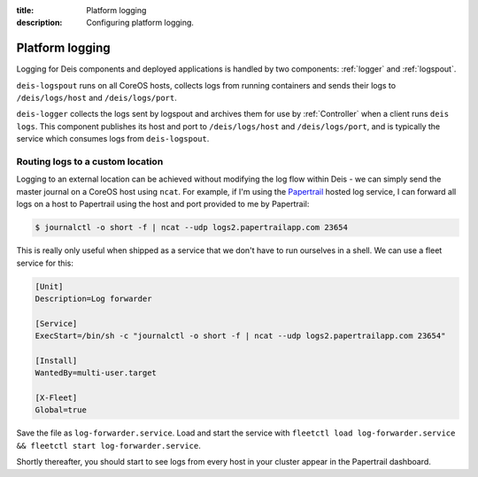 :title: Platform logging
:description: Configuring platform logging.

.. _platform_logging:

Platform logging
================

Logging for Deis components and deployed applications is handled by two components:
:ref:`logger` and :ref:`logspout`.

``deis-logspout`` runs on all CoreOS hosts, collects logs from running containers
and sends their logs to ``/deis/logs/host`` and ``/deis/logs/port``.

``deis-logger`` collects the logs sent by logspout and archives them for use by :ref:`Controller`
when a client runs ``deis logs``. This component publishes its host and port to ``/deis/logs/host``
and ``/deis/logs/port``, and is typically the service which consumes logs from ``deis-logspout``.

Routing logs to a custom location
---------------------------------

Logging to an external location can be achieved without modifying the log flow within Deis -
we can simply send the master journal on a CoreOS host using ``ncat``. For example, if I'm using the
`Papertrail`_ hosted log service, I can forward all logs on a host to Papertrail using the host
and port provided to me by Papertrail:

.. code-block:: console

    $ journalctl -o short -f | ncat --udp logs2.papertrailapp.com 23654

This is really only useful when shipped as a service that we don't have to run ourselves in
a shell. We can use a fleet service for this:

.. code-block:: console

    [Unit]
    Description=Log forwarder

    [Service]
    ExecStart=/bin/sh -c "journalctl -o short -f | ncat --udp logs2.papertrailapp.com 23654"

    [Install]
    WantedBy=multi-user.target

    [X-Fleet]
    Global=true

Save the file as ``log-forwarder.service``. Load and start the service with
``fleetctl load log-forwarder.service && fleetctl start log-forwarder.service``.

Shortly thereafter, you should start to see logs from every host in your cluster appear in the
Papertrail dashboard.

.. _`logspout`: https://github.com/progrium/logspout
.. _`papertrail`: https://papertrailapp.com/
